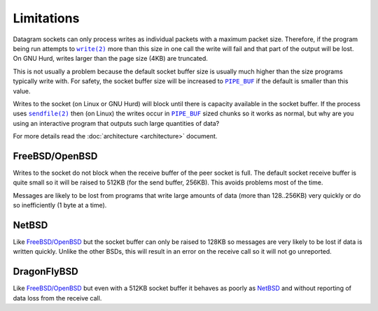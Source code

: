 Limitations
===========

Datagram sockets can only process writes as individual packets with a maximum
packet size. Therefore, if the program being run attempts to |write(2)|_
more than this size in one call the write will fail and that part of the output
will be lost. On GNU Hurd, writes larger than the page size (4KB) are truncated.

This is not usually a problem because the default socket buffer size is usually
much higher than the size programs typically write with. For safety, the socket
buffer size will be increased to |PIPE_BUF|_ if the default is smaller than
this value.

Writes to the socket (on Linux or GNU Hurd) will block until there is capacity
available in the socket buffer. If the process uses |sendfile(2)|_ then (on
Linux) the writes occur in |PIPE_BUF|_ sized chunks so it works as normal, but
why are you using an interactive program that outputs such large quantities of
data?

For more details read the :doc:`architecture <architecture>` document.

FreeBSD/OpenBSD
---------------

Writes to the socket do not block when the receive buffer of the peer socket is
full. The default socket receive buffer is quite small so it will be raised to
512KB (for the send buffer, 256KB). This avoids problems most of the time.

Messages are likely to be lost from programs that write large amounts of data
(more than 128..256KB) very quickly or do so inefficiently (1 byte at a time).

NetBSD
------

Like `FreeBSD/OpenBSD`_ but the socket buffer can only be raised to 128KB so
messages are very likely to be lost if data is written quickly. Unlike the other
BSDs, this will result in an error on the receive call so it will not go
unreported.

DragonFlyBSD
------------

Like `FreeBSD/OpenBSD`_ but even with a 512KB socket buffer it behaves as poorly
as `NetBSD`_ and without reporting of data loss from the receive call.

.. |sendfile(2)| replace:: ``sendfile(2)``
.. _sendfile(2): http://man7.org/linux/man-pages/man2/sendfile.2.html

.. |write(2)| replace:: ``write(2)``
.. _write(2): http://man7.org/linux/man-pages/man2/write.2.html

.. |PIPE_BUF| replace:: ``PIPE_BUF``
.. _PIPE_BUF: http://man7.org/linux/man-pages/man0/limits.h.0p.html
